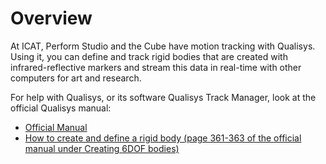* Overview

At ICAT, Perform Studio and the Cube have motion tracking with Qualisys. Using it, you can define and track rigid bodies that are created with infrared-reflective markers and stream this data in real-time with other computers for art and research.

For help with Qualisys, or its software Qualisys Track Manager, look at the official Qualisys manual:
- [[https://cdn-content.qualisys.com/2022/07/QTM-user-manual.pdf][Official Manual]]
- [[https://cdn-content.qualisys.com/2022/07/QTM-user-manual.pdf#page=389][How to create and define a rigid body (page 361-363 of the official manual under Creating 6DOF bodies)]]
